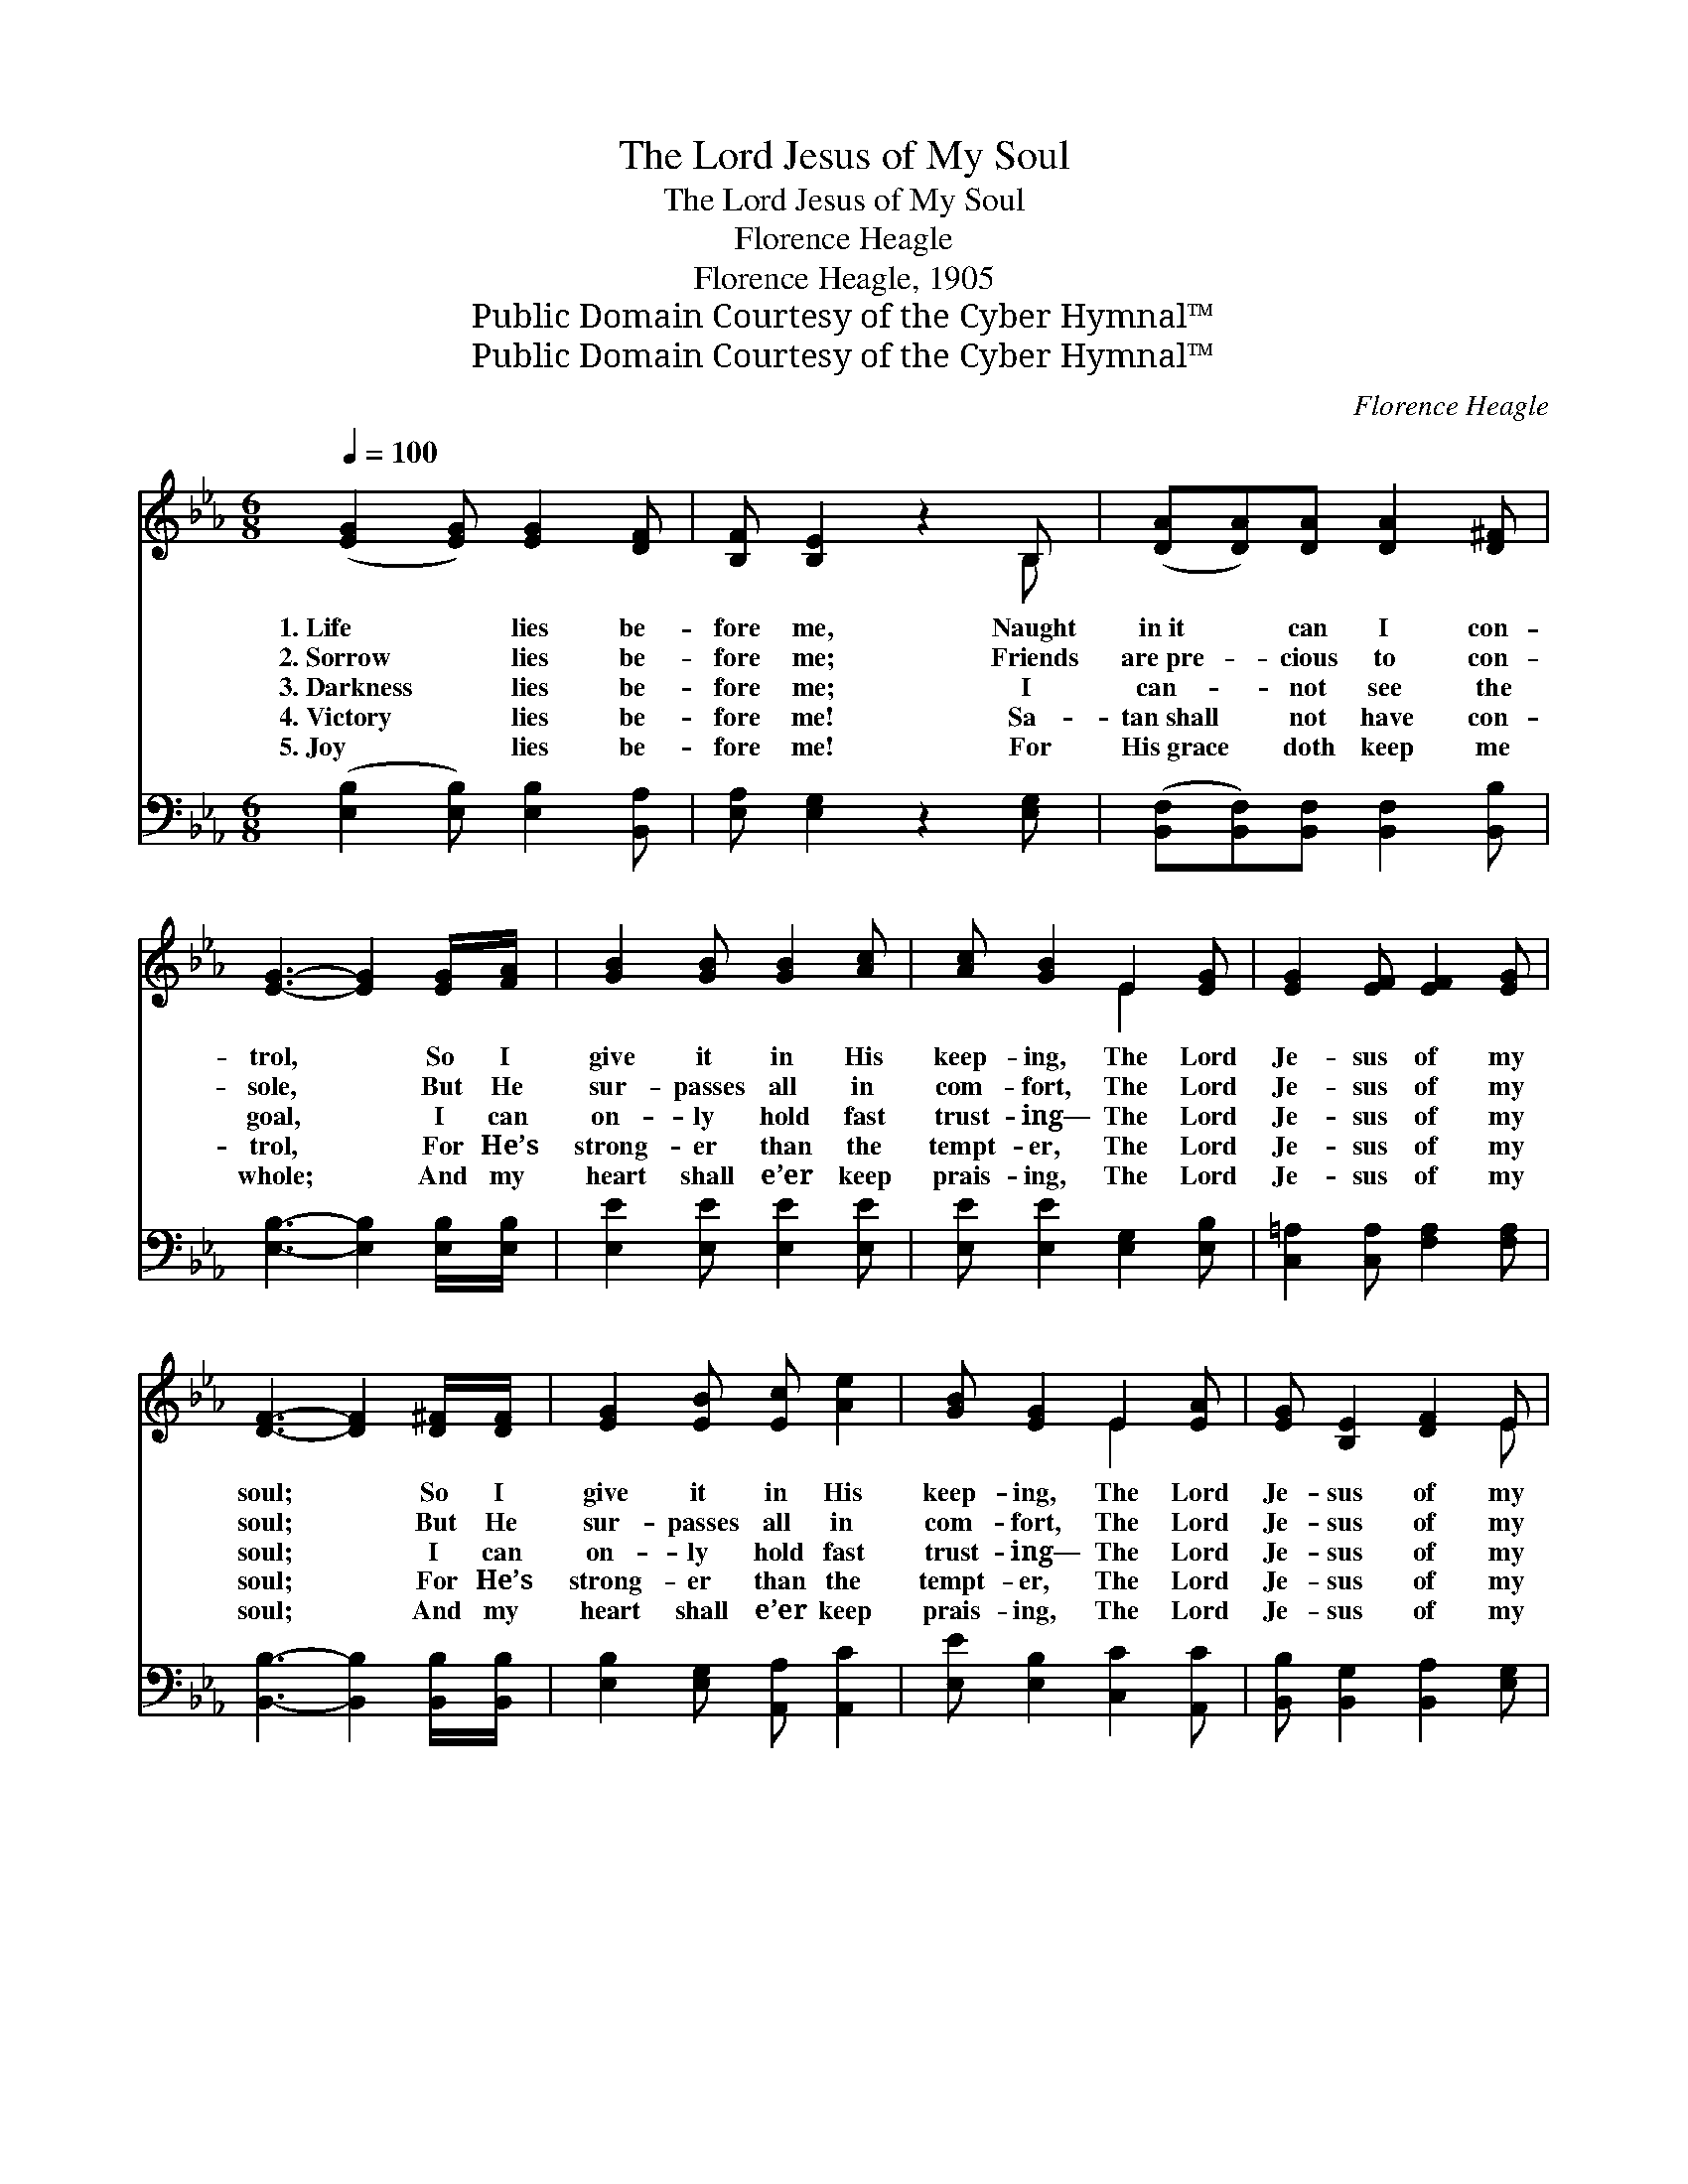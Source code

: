 X:1
T:The Lord Jesus of My Soul
T:The Lord Jesus of My Soul
T:Florence Heagle
T:Florence Heagle, 1905
T:Public Domain Courtesy of the Cyber Hymnal™
T:Public Domain Courtesy of the Cyber Hymnal™
C:Florence Heagle
Z:Public Domain
Z:Courtesy of the Cyber Hymnal™
%%score ( 1 2 ) 3
L:1/8
Q:1/4=100
M:6/8
K:Eb
V:1 treble 
V:2 treble 
V:3 bass 
V:1
 ([EG]2 [EG]) [EG]2 [DF] | [B,F] [B,E]2 z2 B, | ([DA][DA])[DA] [DA]2 [D^F] | %3
w: 1.~Life * lies be-|fore me, Naught|in~it * can I con-|
w: 2.~Sorrow * lies be-|fore me; Friends|are~pre- * cious to con-|
w: 3.~Darkness * lies be-|fore me; I|can- * not see the|
w: 4.~Victory * lies be-|fore me! Sa-|tan~shall * not have con-|
w: 5.~Joy * lies be-|fore me! For|His~grace * doth keep me|
 [EG]3- [EG]2 [EG]/[FA]/ | [GB]2 [GB] [GB]2 [Ac] | [Ac] [GB]2 E2 [EG] | [EG]2 [EF] [EF]2 [EG] | %7
w: trol, * So I|give it in His|keep- ing, The Lord|Je- sus of my|
w: sole, * But He|sur- passes all in|com- fort, The Lord|Je- sus of my|
w: goal, * I can|on- ly hold fast|trust- ing— The Lord|Je- sus of my|
w: trol, * For He’s|strong- er than the|tempt- er, The Lord|Je- sus of my|
w: whole; * And my|heart shall e’er keep|prais- ing, The Lord|Je- sus of my|
 [DF]3- [DF]2 [D^F]/[DF]/ | [EG]2 [EB] [Ec] [Ae]2 | [GB] [EG]2 E2 [EA] | [EG] [B,E]2 [DF]2 E | %11
w: soul; * So I|give it in His|keep- ing, The Lord|Je- sus of my|
w: soul; * But He|sur- passes all in|com- fort, The Lord|Je- sus of my|
w: soul; * I can|on- ly hold fast|trust- ing— The Lord|Je- sus of my|
w: soul; * For He’s|strong- er than the|tempt- er, The Lord|Je- sus of my|
w: soul; * And my|heart shall e’er keep|prais- ing, The Lord|Je- sus of my|
 E3- E2 ||"^Refrain" [EB] | [DB]2 [DF] [DF]2 [DB] | [EB]3- [EB]2 [EG] | [EG]2 [B,E] [DF]2 E | %16
w: soul. *|||||
w: soul. *|I’ll|trust what- e’er be-|fall, * I’ll|trust Him thro’ it|
w: soul. *|||||
w: soul. *|Last|verse: * * *|||
w: soul. *|I’ll|trust what- e’er be-|fall, * I’ll|praise Him thro’ it|
 E3- E2 z |] %17
w: |
w: all. *|
w: |
w: |
w: all. *|
V:2
 x6 | x5 B, | x6 | x6 | x6 | x3 E2 x | x6 | x6 | x6 | x3 E2 x | x5 E | E3- E2 || x | x6 | x6 | %15
 x5 E | E3- E2 x |] %17
V:3
 ([E,B,]2 [E,B,]) [E,B,]2 [B,,A,] | [E,A,] [E,G,]2 z2 [E,G,] | %2
 ([B,,F,][B,,F,])[B,,F,] [B,,F,]2 [B,,B,] | [E,B,]3- [E,B,]2 [E,B,]/[E,B,]/ | %4
 [E,E]2 [E,E] [E,E]2 [E,E] | [E,E] [E,E]2 [E,G,]2 [E,B,] | [C,=A,]2 [C,A,] [F,A,]2 [F,A,] | %7
 [B,,B,]3- [B,,B,]2 [B,,B,]/[B,,B,]/ | [E,B,]2 [E,G,] [A,,A,] [A,,C]2 | %9
 [E,E] [E,B,]2 [C,C]2 [A,,C] | [B,,B,] [B,,G,]2 [B,,A,]2 [E,G,] | [E,G,]3- [E,G,]2 || [E,G,] | %13
 [B,,F,]2 [B,,B,] [B,,B,]2 [B,,A,] | [E,G,]3- [E,G,]2 [E,B,] | [E,B,]2 [E,G,] [B,,A,]2 [E,G,] | %16
 [E,G,]3- [E,G,]2 z |] %17

